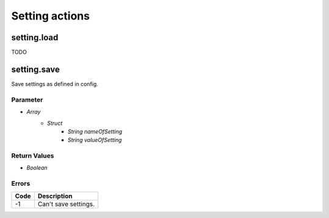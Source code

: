 ###############
Setting actions
###############
	  
setting.load
============

TODO

..
	Rename a file or a folder
	
	Parameter
	---------
	
	* *Struct*
		- *String* path
		- *String* name
		- *String* name_new
		- *Boolean* overwrite
	
	Return Values
	-------------
	
	* *Boolean*
	
	Errors
	------
	
	.. list-table::
		:header-rows: 1
	
		* - Code
		  - Description
		* - -1
		  - Source file doesn't exists.
		* - -2
		  - Wrong filename for source.	
		* - -3
		  - Wrong filename for destination.
		* - -4
		  - Error while renaming the file.
		* - -9
		  - Permission denied.
		  
setting.save
============

Save settings as defined in config.

Parameter
---------

* *Array*
	- *Struct*
		* *String* *nameOfSetting*
		* *String* *valueOfSetting*

Return Values
-------------

* *Boolean*

Errors
------

.. list-table::
	:header-rows: 1

	* - Code
	  - Description
	* - -1
	  - Can't save settings.
		  